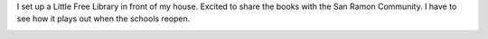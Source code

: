 .. title: Little Free Library
.. slug: little-free-library
.. date: 2018-06-18 10:58:24 UTC-07:00
.. tags:
.. category:
.. link:
.. description:
.. type: text

I set up a Little Free Library in front of my house. Excited to share the books with the San Ramon Community. I have
to see how it plays out when the schools reopen.

.. image:: https://dl.dropbox.com/s/hpt3jmvzdlxq6n1/Screenshot%202018-06-18%2010.58.54.png?dl=0
   :align: center
   :height: 300
   :width: 450

